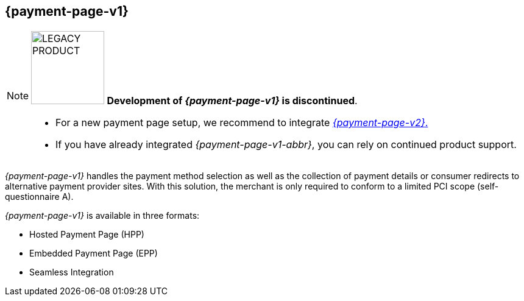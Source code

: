 [#PP]
== {payment-page-v1}

[NOTE]
====
image:images/icons/legacyProduct_label.png[LEGACY PRODUCT, width="120px", title="Development of this product is discontinued."] 
**Development of _{payment-page-v1}_ is discontinued**.

- For a new payment page setup, we recommend to integrate <<WPP, _{payment-page-v2}_.>> 
- If you have already integrated _{payment-page-v1-abbr}_, you can rely on continued product support.

//-
====

_{payment-page-v1}_ handles the payment method selection as
well as the collection of payment details or consumer redirects to
alternative payment provider sites. With this solution, the merchant
is only required to conform to a limited PCI scope (self-questionnaire
A).

_{payment-page-v1}_ is available in three formats:

- Hosted Payment Page (HPP)
- Embedded Payment Page (EPP)
- Seamless Integration

//-
